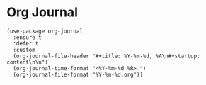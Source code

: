 * Org Journal

#+BEGIN_SRC elisp
(use-package org-journal
  :ensure t
  :defer t
  :custom
  (org-journal-file-header "#+title: %Y-%m-%d, %A\n#+startup: content\n\n")
  (org-journal-time-format "<%Y-%m-%d %R> ")
  (org-journal-file-format "%Y-%m-%d.org"))
#+END_SRC
